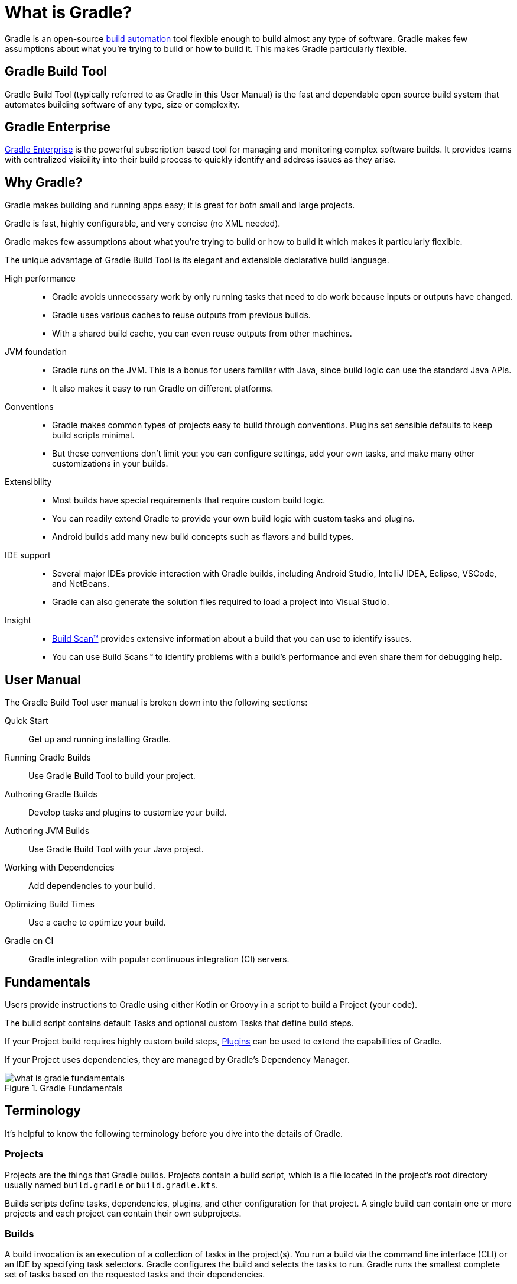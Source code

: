 // Copyright 2018 the original author or authors.
//
// Licensed under the Apache License, Version 2.0 (the "License");
// you may not use this file except in compliance with the License.
// You may obtain a copy of the License at
//
//      http://www.apache.org/licenses/LICENSE-2.0
//
// Unless required by applicable law or agreed to in writing, software
// distributed under the License is distributed on an "AS IS" BASIS,
// WITHOUT WARRANTIES OR CONDITIONS OF ANY KIND, either express or implied.
// See the License for the specific language governing permissions and
// limitations under the License.

[[gradle_overview]]
[[what_is_gradle]]
= What is Gradle?

Gradle is an open-source https://en.wikipedia.org/wiki/Build_automation[build automation] tool flexible enough to build almost any type of software. Gradle makes few assumptions about what you’re trying to build or how to build it. This makes Gradle particularly flexible.

== Gradle Build Tool

Gradle Build Tool (typically referred to as Gradle in this User Manual) is the fast and dependable open source build system that automates building software of any type, size or complexity.

== Gradle Enterprise

https://gradle.com/[Gradle Enterprise] is the powerful subscription based tool for managing and monitoring complex software builds.
It provides teams with centralized visibility into their build process to quickly identify and address issues as they arise.

== Why Gradle?

Gradle makes building and running apps easy; it is great for both small and large projects.

Gradle is fast, highly configurable, and very concise (no XML needed).

Gradle makes few assumptions about what you’re trying to build or how to build it which makes it particularly flexible.

The unique advantage of Gradle Build Tool is its elegant and extensible declarative build language.

High performance::
* Gradle avoids unnecessary work by only running tasks that need to do work because inputs or outputs have changed.
* Gradle uses various caches to reuse outputs from previous builds.
* With a shared build cache, you can even reuse outputs from other machines.
JVM foundation::
* Gradle runs on the JVM. This is a bonus for users familiar with Java, since build logic can use the standard Java APIs.
* It also makes it easy to run Gradle on different platforms.
Conventions::
* Gradle makes common types of projects easy to build through conventions. Plugins set sensible defaults to keep build scripts minimal.
* But these conventions don't limit you: you can configure settings, add your own tasks, and make many other customizations in your builds.
Extensibility::
* Most builds have special requirements that require custom build logic.
* You can readily extend Gradle to provide your own build logic with custom tasks and plugins.
* Android builds add many new build concepts such as flavors and build types.
IDE support::
* Several major IDEs provide interaction with Gradle builds, including Android Studio, IntelliJ IDEA, Eclipse, VSCode, and NetBeans.
* Gradle can also generate the solution files required to load a project into Visual Studio.
Insight::
* https://scans.gradle.com/[Build Scan™] provides extensive information about a build that you can use to identify issues.
* You can use Build Scans™ to identify problems with a build's performance and even share them for debugging help.

== User Manual

The Gradle Build Tool user manual is broken down into the following sections:

Quick Start :: Get up and running installing Gradle.
Running Gradle Builds :: Use Gradle Build Tool to build your project.
Authoring Gradle Builds :: Develop tasks and plugins to customize your build.
Authoring JVM Builds :: Use Gradle Build Tool with your Java project.
Working with Dependencies :: Add dependencies to your build.
Optimizing Build Times :: Use a cache to optimize your build.
Gradle on CI :: Gradle integration with popular continuous integration (CI) servers.

== Fundamentals

Users provide instructions to Gradle using either Kotlin or Groovy in a script to build a Project (your code).

The build script contains default Tasks and optional custom Tasks that define build steps.

If your Project build requires highly custom build steps, https://plugins.gradle.org/[Plugins] can be used to extend the capabilities of Gradle.

If your Project uses dependencies, they are managed by Gradle's Dependency Manager.

.Gradle Fundamentals
image::what-is-gradle-fundamentals.png[]

== Terminology

It's helpful to know the following terminology before you dive into the details of Gradle.

=== Projects

Projects are the things that Gradle builds.
Projects contain a build script, which is a file located in the project's root directory usually named `build.gradle` or `build.gradle.kts`.

Builds scripts define tasks, dependencies, plugins, and other configuration for that project.
A single build can contain one or more projects and each project can contain their own subprojects.

=== Builds

A build invocation is an execution of a collection of tasks in the project(s).
You run a build via the command line interface (CLI) or an IDE by specifying task selectors.
Gradle configures the build and selects the tasks to run.
Gradle runs the smallest complete set of tasks based on the requested tasks and their dependencies.

=== Build Phases

Gradle evaluates and executes build scripts in three *build phases* of the <<build_lifecycle#build_lifecycle,Build Lifecycle>>:

Initialization::
Sets up the environment for the build and determine which projects will take part in it.

Configuration::
Constructs and configures the task graph for the build. Determines which tasks need to run and in which order, based on the task the user wants to run.

Execution::
Runs the tasks selected at the end of the configuration phase.

=== Build Cache

Gradle provides a build caching feature that allows it to cache the results of previous builds and reuse them when building the project again.
This helps to further reduce build times and improve performance.

Gradle supports both local and remote caching.

=== Tasks

Tasks contain the logic for executing some work--compiling code, running tests or deploying software.
In most use cases, you'll use existing tasks.
Gradle provides tasks that implement many common build system needs, like the built-in Java `Test` task that can run tests.
Plugins provide even more types of tasks.

Tasks themselves consist of:

* *Actions*: pieces of work that do something, like copy files or compile source
* *Inputs*: values, files and directories that the actions use or operate on
* *Outputs*: files and directories that the actions modify or generate

=== Plugins

Plugins allow you to introduce new concepts into a build beyond tasks, files and dependency configurations.
For example, most language plugins add the concept of <<building_java_projects#sec:java_source_sets,source sets>> to a build.

Plugins provide a means of reusing logic and configuration across multiple projects.
With plugins, you can write a task once and use it in multiple builds.
Or you can store common configuration, like logging, dependencies, and version management, in one place.
This reduces duplication in build scripts.
Appropriately modeling build processes with plugins can greatly improve ease of use and efficiency.

=== Dependency Management

Gradle provides a powerful dependency management system that makes it easy to manage project dependencies and ensures that all dependencies are resolved and downloaded automatically (from private or public repositories).
